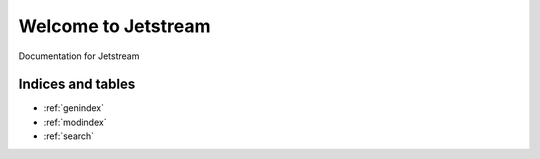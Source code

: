 Welcome to Jetstream
=====================================

Documentation for Jetstream

Indices and tables
------------------

* :ref:`genindex`
* :ref:`modindex`
* :ref:`search`
